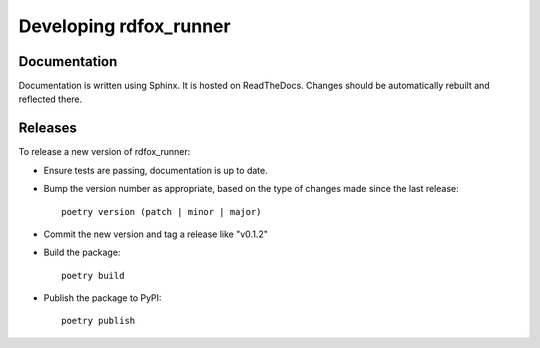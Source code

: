 =========================
 Developing rdfox_runner
=========================

Documentation
=============

Documentation is written using Sphinx. It is hosted on ReadTheDocs. Changes should be automatically rebuilt and reflected there.

Releases
========

To release a new version of rdfox_runner:

- Ensure tests are passing, documentation is up to date.

- Bump the version number as appropriate, based on the type of changes made since the last release::

    poetry version (patch | minor | major)

- Commit the new version and tag a release like "v0.1.2"

- Build the package::

    poetry build

- Publish the package to PyPI::

    poetry publish
